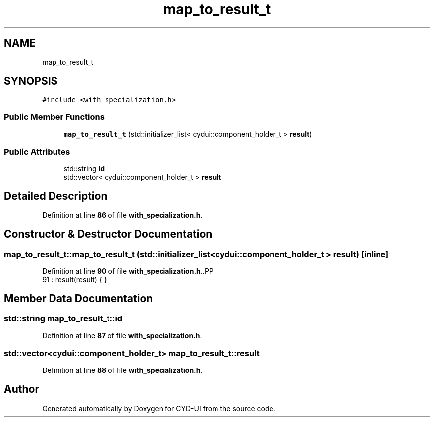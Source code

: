 .TH "map_to_result_t" 3 "CYD-UI" \" -*- nroff -*-
.ad l
.nh
.SH NAME
map_to_result_t
.SH SYNOPSIS
.br
.PP
.PP
\fC#include <with_specialization\&.h>\fP
.SS "Public Member Functions"

.in +1c
.ti -1c
.RI "\fBmap_to_result_t\fP (std::initializer_list< cydui::component_holder_t > \fBresult\fP)"
.br
.in -1c
.SS "Public Attributes"

.in +1c
.ti -1c
.RI "std::string \fBid\fP"
.br
.ti -1c
.RI "std::vector< cydui::component_holder_t > \fBresult\fP"
.br
.in -1c
.SH "Detailed Description"
.PP 
Definition at line \fB86\fP of file \fBwith_specialization\&.h\fP\&.
.SH "Constructor & Destructor Documentation"
.PP 
.SS "map_to_result_t::map_to_result_t (std::initializer_list< cydui::component_holder_t > result)\fC [inline]\fP"

.PP
Definition at line \fB90\fP of file \fBwith_specialization\&.h\fP\&..PP
.nf
91     : result(result) { }
.fi

.SH "Member Data Documentation"
.PP 
.SS "std::string map_to_result_t::id"

.PP
Definition at line \fB87\fP of file \fBwith_specialization\&.h\fP\&.
.SS "std::vector<cydui::component_holder_t> map_to_result_t::result"

.PP
Definition at line \fB88\fP of file \fBwith_specialization\&.h\fP\&.

.SH "Author"
.PP 
Generated automatically by Doxygen for CYD-UI from the source code\&.
